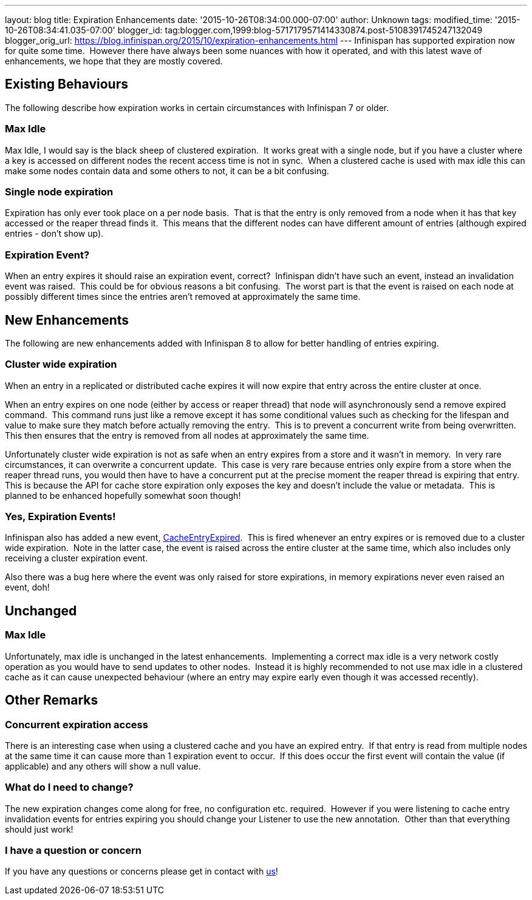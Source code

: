 ---
layout: blog
title: Expiration Enhancements
date: '2015-10-26T08:34:00.000-07:00'
author: Unknown
tags: 
modified_time: '2015-10-26T08:34:41.035-07:00'
blogger_id: tag:blogger.com,1999:blog-5717179571414330874.post-5108391745247132049
blogger_orig_url: https://blog.infinispan.org/2015/10/expiration-enhancements.html
---
Infinispan has supported expiration now for quite some time.  However
there have always been some nuances with how it operated, and with this
latest wave of enhancements, we hope that they are mostly covered.


== Existing Behaviours


The following describe how expiration works in certain circumstances
with Infinispan 7 or older.


=== Max Idle

Max Idle, I would say is the black sheep of clustered expiration.  It
works great with a single node, but if you have a cluster where a key is
accessed on different nodes the recent access time is not in sync.  When
a clustered cache is used with max idle this can make some nodes contain
data and some others to not, it can be a bit confusing.


=== Single node expiration

Expiration has only ever took place on a per node basis.  That is that
the entry is only removed from a node when it has that key accessed or
the reaper thread finds it.  This means that the different nodes can
have different amount of entries (although expired entries - don't show
up).


=== Expiration Event?

When an entry expires it should raise an expiration event, correct? 
Infinispan didn't have such an event, instead an invalidation event was
raised.  This could be for obvious reasons a bit confusing.  The worst
part is that the event is raised on each node at possibly different
times since the entries aren't removed at approximately the same time.


== New Enhancements


The following are new enhancements added with Infinispan 8 to allow for
better handling of entries expiring.


=== Cluster wide expiration 

When an entry in a replicated or distributed cache expires it will now
expire that entry across the entire cluster at once.

When an entry expires on one node (either by access or reaper thread)
that node will asynchronously send a remove expired command.  This
command runs just like a remove except it has some conditional values
such as checking for the lifespan and value to make sure they match
before actually removing the entry.  This is to prevent a concurrent
write from being overwritten.  This then ensures that the entry is
removed from all nodes at approximately the same time.

Unfortunately cluster wide expiration is not as safe when an entry
expires from a store and it wasn't in memory.  In very rare
circumstances, it can overwrite a concurrent update.  This case is very
rare because entries only expire from a store when the reaper thread
runs, you would then have to have a concurrent put at the precise moment
the reaper thread is expiring that entry.  This is because the API for
cache store expiration only exposes the key and doesn't include the
value or metadata.  This is planned to be enhanced hopefully somewhat
soon though!


=== Yes, Expiration Events!

Infinispan also has added a new event,
https://docs.jboss.org/infinispan/8.0/apidocs/org/infinispan/notifications/cachelistener/event/CacheEntryExpiredEvent.html[CacheEntryExpired]. 
This is fired whenever an entry expires or is removed due to a cluster
wide expiration.  Note in the latter case, the event is raised across
the entire cluster at the same time, which also includes only receiving
a cluster expiration event.

Also there was a bug here where the event was only raised for store
expirations, in memory expirations never even raised an event, doh!


== Unchanged



=== Max Idle

Unfortunately, max idle is unchanged in the latest enhancements. 
Implementing a correct max idle is a very network costly operation as
you would have to send updates to other nodes.  Instead it is highly
recommended to not use max idle in a clustered cache as it can cause
unexpected behaviour (where an entry may expire early even though it was
accessed recently).


== Other Remarks



=== Concurrent expiration access

There is an interesting case when using a clustered cache and you have
an expired entry.  If that entry is read from multiple nodes at the same
time it can cause more than 1 expiration event to occur.  If this does
occur the first event will contain the value (if applicable) and any
others will show a null value.


=== What do I need to change?

The new expiration changes come along for free, no configuration etc.
required.  However if you were listening to cache entry invalidation
events for entries expiring you should change your Listener to use the
new annotation.  Other than that everything should just work!


=== I have a question or concern

If you have any questions or concerns please get in contact with
http://infinispan.org/getinvolved/[us]!
